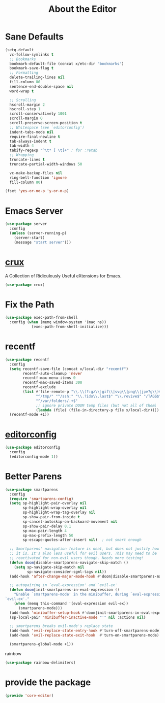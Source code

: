 # -*- after-save-hook: org-babel-tangle; -*-
#+TITLE: About the Editor
#+PROPERTY: header-args :tangle (concat x/lisp-dir "core-editor.el")

* Sane Defaults

#+begin_src emacs-lisp
(setq-default
  vc-follow-symlinks t
  ;; Bookmarks
  bookmark-default-file (concat x/etc-dir "bookmarks")
  bookmark-save-flag t
  ;; Formatting
  delete-trailing-lines nil
  fill-column 80
  sentence-end-double-space nil
  word-wrap t

  ;; Scrolling
  hscroll-margin 2
  hscroll-step 1
  scroll-conservatively 1001
  scroll-margin 0
  scroll-preserve-screen-position t
  ;; Whitespace (see `editorconfig')
  indent-tabs-mode nil
  require-final-newline t
  tab-always-indent t
  tab-width 4
  tabify-regexp "^\t* [ \t]+" ; for :retab
  ;; Wrapping
  truncate-lines t
  truncate-partial-width-windows 50

  vc-make-backup-files nil
  ring-bell-function 'ignore
  fill-column 80)

(fset 'yes-or-no-p 'y-or-n-p)
#+end_src

* Emacs Server
#+begin_src emacs-lisp
(use-package server
  :config
  (unless (server-running-p)
    (server-start)
    (message "start server")))
#+end_src

* [[https://github.com/bbatsov/crux][crux]]
A Collection of Ridiculously Useful eXtensions for Emacs.
#+begin_src emacs-lisp
(use-package crux)
#+end_src

* Fix the Path

#+begin_src emacs-lisp
(use-package exec-path-from-shell
  :config (when (memq window-system '(mac ns))
            (exec-path-from-shell-initialize)))
#+end_src

* recentf
#+begin_src emacs-lisp
(use-package recentf
  :config
  (setq recentf-save-file (concat x/local-dir "recentf")
        recentf-auto-cleanup 'never
        recentf-max-menu-items 0
        recentf-max-saved-items 300
        recentf-exclude
        (list #'file-remote-p "\\.\\(?:gz\\|gif\\|svg\\|png\\|jpe?g\\)$"
              "^/tmp/" "^/ssh:" "\\.?ido\\.last$" "\\.revive$" "/TAGS$"
              "^/var/folders/.+$"
              ;; ignore private DOOM temp files (but not all of them)
              (lambda (file) (file-in-directory-p file x/local-dir))))
  (recentf-mode +1))
#+end_src

* [[https://editorconfig.org][editorconfig]]
#+begin_src emacs-lisp
(use-package editorconfig
  :config
  (editorconfig-mode 1))
#+end_src

* Better Parens
#+begin_src emacs-lisp
(use-package smartparens
  :config
  (require 'smartparens-config)
  (setq sp-highlight-pair-overlay nil
        sp-highlight-wrap-overlay nil
        sp-highlight-wrap-tag-overlay nil
        sp-show-pair-from-inside t
        sp-cancel-autoskip-on-backward-movement nil
        sp-show-pair-delay 0.1
        sp-max-pair-length 4
        sp-max-prefix-length 50
        sp-escape-quotes-after-insert nil)  ; not smart enough

  ;; Smartparens' navigation feature is neat, but does not justify how expensive
  ;; it is. It's also less useful for evil users. This may need to be
  ;; reactivated for non-evil users though. Needs more testing!
  (defun doom|disable-smartparens-navigate-skip-match ()
    (setq sp-navigate-skip-match nil
          sp-navigate-consider-sgml-tags nil))
  (add-hook 'after-change-major-mode-hook #'doom|disable-smartparens-navigate-skip-match)

  ;; autopairing in `eval-expression' and `evil-ex'
  (defun doom|init-smartparens-in-eval-expression ()
    "Enable `smartparens-mode' in the minibuffer, during `eval-expression' or
`evil-ex'."
    (when (memq this-command '(eval-expression evil-ex))
      (smartparens-mode)))
  (add-hook 'minibuffer-setup-hook #'doom|init-smartparens-in-eval-expression)
  (sp-local-pair 'minibuffer-inactive-mode "'" nil :actions nil)

  ;; smartparens breaks evil-mode's replace state
  (add-hook 'evil-replace-state-entry-hook #'turn-off-smartparens-mode)
  (add-hook 'evil-replace-state-exit-hook  #'turn-on-smartparens-mode)

  (smartparens-global-mode +1))
#+end_src

rainbow
#+begin_src emacs-lisp
(use-package rainbow-delimiters)
#+end_src

* provide the package
#+begin_src emacs-lisp
(provide 'core-editor)
#+end_src


